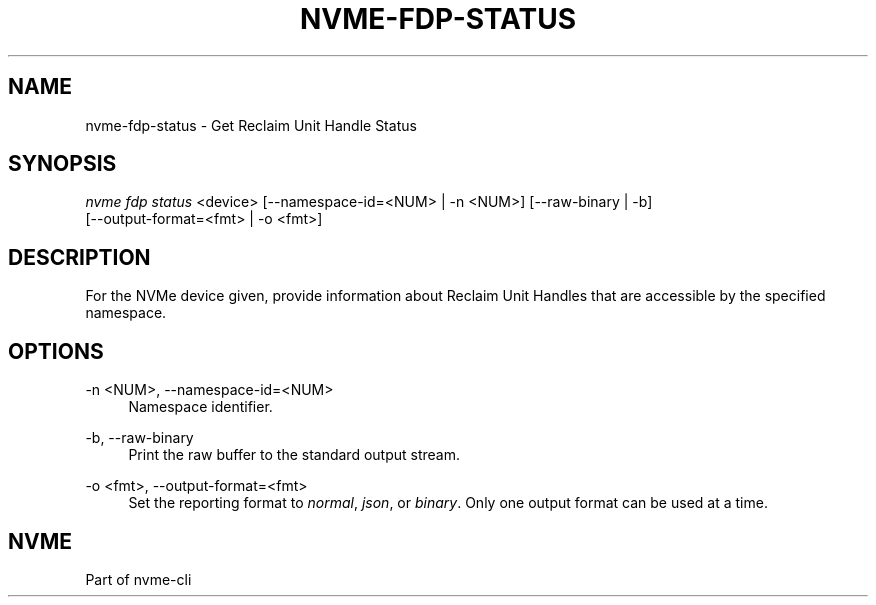'\" t
.\"     Title: nvme-fdp-status
.\"    Author: [FIXME: author] [see http://www.docbook.org/tdg5/en/html/author]
.\" Generator: DocBook XSL Stylesheets vsnapshot <http://docbook.sf.net/>
.\"      Date: 12/21/2023
.\"    Manual: NVMe Manual
.\"    Source: NVMe
.\"  Language: English
.\"
.TH "NVME\-FDP\-STATUS" "1" "12/21/2023" "NVMe" "NVMe Manual"
.\" -----------------------------------------------------------------
.\" * Define some portability stuff
.\" -----------------------------------------------------------------
.\" ~~~~~~~~~~~~~~~~~~~~~~~~~~~~~~~~~~~~~~~~~~~~~~~~~~~~~~~~~~~~~~~~~
.\" http://bugs.debian.org/507673
.\" http://lists.gnu.org/archive/html/groff/2009-02/msg00013.html
.\" ~~~~~~~~~~~~~~~~~~~~~~~~~~~~~~~~~~~~~~~~~~~~~~~~~~~~~~~~~~~~~~~~~
.ie \n(.g .ds Aq \(aq
.el       .ds Aq '
.\" -----------------------------------------------------------------
.\" * set default formatting
.\" -----------------------------------------------------------------
.\" disable hyphenation
.nh
.\" disable justification (adjust text to left margin only)
.ad l
.\" -----------------------------------------------------------------
.\" * MAIN CONTENT STARTS HERE *
.\" -----------------------------------------------------------------
.SH "NAME"
nvme-fdp-status \- Get Reclaim Unit Handle Status
.SH "SYNOPSIS"
.sp
.nf
\fInvme fdp status\fR <device> [\-\-namespace\-id=<NUM> | \-n <NUM>] [\-\-raw\-binary | \-b]
                        [\-\-output\-format=<fmt> | \-o <fmt>]
.fi
.SH "DESCRIPTION"
.sp
For the NVMe device given, provide information about Reclaim Unit Handles that are accessible by the specified namespace\&.
.SH "OPTIONS"
.PP
\-n <NUM>, \-\-namespace\-id=<NUM>
.RS 4
Namespace identifier\&.
.RE
.PP
\-b, \-\-raw\-binary
.RS 4
Print the raw buffer to the standard output stream\&.
.RE
.PP
\-o <fmt>, \-\-output\-format=<fmt>
.RS 4
Set the reporting format to
\fInormal\fR,
\fIjson\fR, or
\fIbinary\fR\&. Only one output format can be used at a time\&.
.RE
.SH "NVME"
.sp
Part of nvme\-cli
